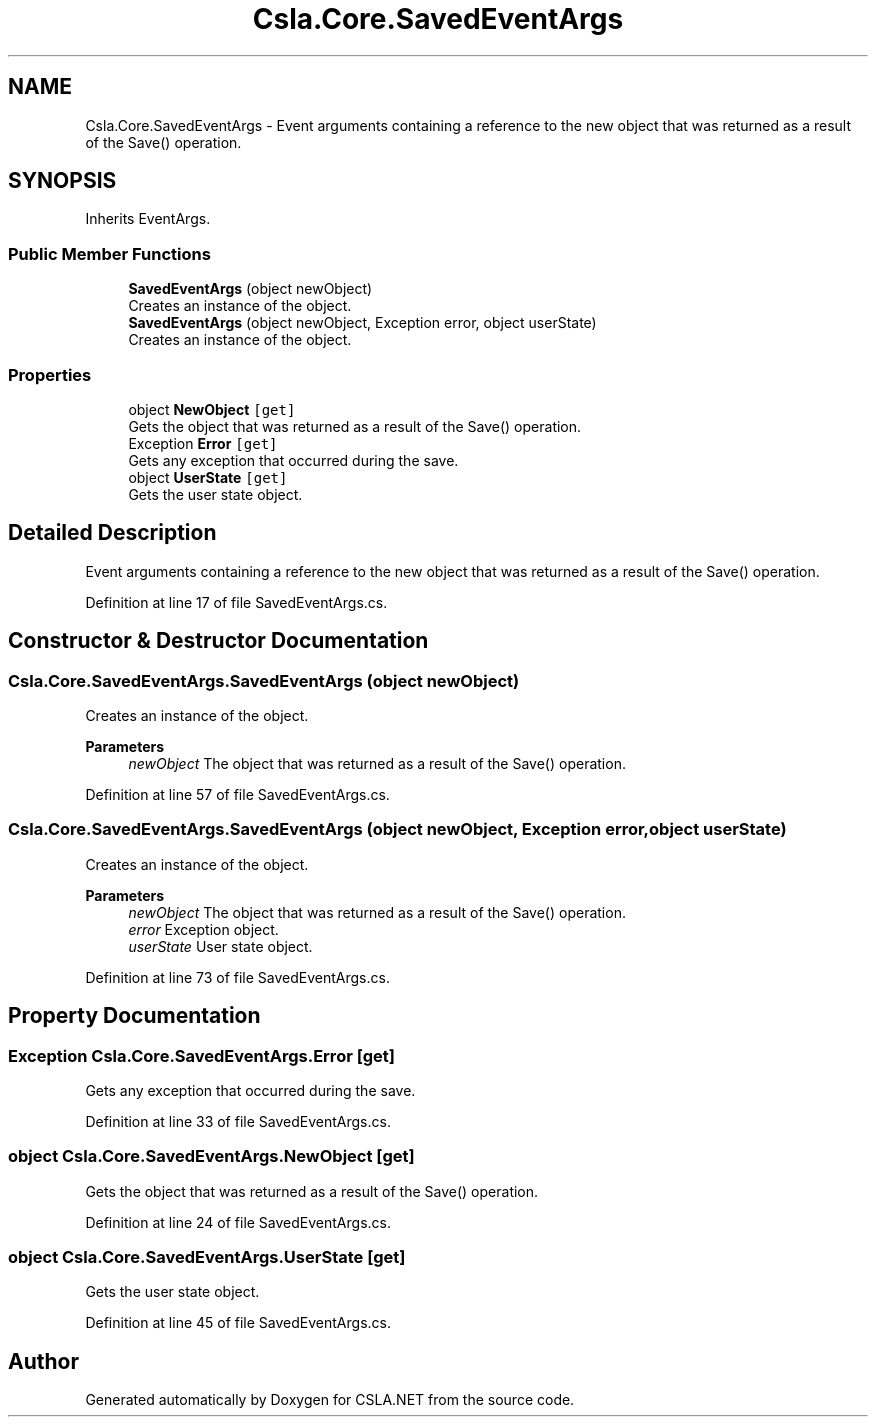 .TH "Csla.Core.SavedEventArgs" 3 "Thu Jul 22 2021" "Version 5.4.2" "CSLA.NET" \" -*- nroff -*-
.ad l
.nh
.SH NAME
Csla.Core.SavedEventArgs \- Event arguments containing a reference to the new object that was returned as a result of the Save() operation\&.  

.SH SYNOPSIS
.br
.PP
.PP
Inherits EventArgs\&.
.SS "Public Member Functions"

.in +1c
.ti -1c
.RI "\fBSavedEventArgs\fP (object newObject)"
.br
.RI "Creates an instance of the object\&. "
.ti -1c
.RI "\fBSavedEventArgs\fP (object newObject, Exception error, object userState)"
.br
.RI "Creates an instance of the object\&. "
.in -1c
.SS "Properties"

.in +1c
.ti -1c
.RI "object \fBNewObject\fP\fC [get]\fP"
.br
.RI "Gets the object that was returned as a result of the Save() operation\&. "
.ti -1c
.RI "Exception \fBError\fP\fC [get]\fP"
.br
.RI "Gets any exception that occurred during the save\&. "
.ti -1c
.RI "object \fBUserState\fP\fC [get]\fP"
.br
.RI "Gets the user state object\&. "
.in -1c
.SH "Detailed Description"
.PP 
Event arguments containing a reference to the new object that was returned as a result of the Save() operation\&. 


.PP
Definition at line 17 of file SavedEventArgs\&.cs\&.
.SH "Constructor & Destructor Documentation"
.PP 
.SS "Csla\&.Core\&.SavedEventArgs\&.SavedEventArgs (object newObject)"

.PP
Creates an instance of the object\&. 
.PP
\fBParameters\fP
.RS 4
\fInewObject\fP The object that was returned as a result of the Save() operation\&. 
.RE
.PP

.PP
Definition at line 57 of file SavedEventArgs\&.cs\&.
.SS "Csla\&.Core\&.SavedEventArgs\&.SavedEventArgs (object newObject, Exception error, object userState)"

.PP
Creates an instance of the object\&. 
.PP
\fBParameters\fP
.RS 4
\fInewObject\fP The object that was returned as a result of the Save() operation\&. 
.br
\fIerror\fP Exception object\&.
.br
\fIuserState\fP User state object\&.
.RE
.PP

.PP
Definition at line 73 of file SavedEventArgs\&.cs\&.
.SH "Property Documentation"
.PP 
.SS "Exception Csla\&.Core\&.SavedEventArgs\&.Error\fC [get]\fP"

.PP
Gets any exception that occurred during the save\&. 
.PP
Definition at line 33 of file SavedEventArgs\&.cs\&.
.SS "object Csla\&.Core\&.SavedEventArgs\&.NewObject\fC [get]\fP"

.PP
Gets the object that was returned as a result of the Save() operation\&. 
.PP
Definition at line 24 of file SavedEventArgs\&.cs\&.
.SS "object Csla\&.Core\&.SavedEventArgs\&.UserState\fC [get]\fP"

.PP
Gets the user state object\&. 
.PP
Definition at line 45 of file SavedEventArgs\&.cs\&.

.SH "Author"
.PP 
Generated automatically by Doxygen for CSLA\&.NET from the source code\&.
